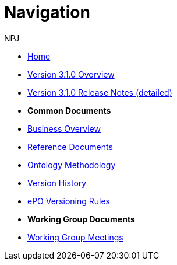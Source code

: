 :doctitle: Navigation
:doccode: epo-v3.1.0-prod-004
:author: NPJ
:authoremail: nicole-anne.paterson-jones@ext.ec.europa.eu
:docdate: June 2023

* xref:index.adoc[Home]
* xref:Overview_V3.1.0.adoc[Version 3.1.0 Overview]
* xref:release-notes.adoc[Version 3.1.0 Release Notes (detailed)]

* [.separated]#**Common Documents**#
* xref:business.adoc[Business Overview]
* xref:references.adoc[Reference Documents]
* xref:methodology.adoc[Ontology Methodology]
* xref:history.adoc[Version History]
//* xref:epo-wgm::index.adoc[Working Group Documents]
* xref:new_main::versioning.adoc[ePO Versioning Rules]

* [.separated]#**Working Group Documents**#
//* xref:EPO::index.adoc[ePO Docs `{epo_latest_version}`]
// * xref:EPO::index.adoc[ePO Development Docs]
// * xref:EPO::references.adoc[Reference Documents]
* xref:epo-wgm::index.adoc[Working Group Meetings]
// * xref:rdf-mapping::index.adoc[XML to RDF Mappings]
// * xref:rdf-conversion::index.adoc[XML to RDF Conversion]




